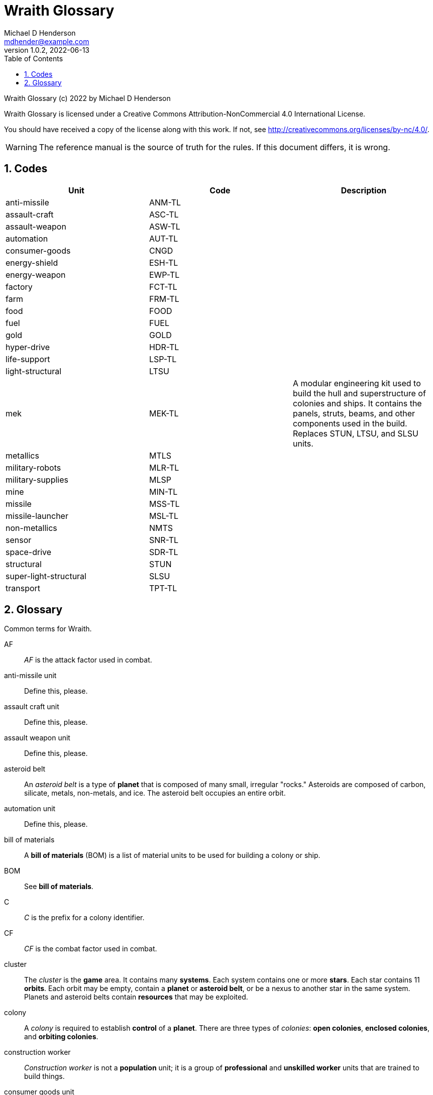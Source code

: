 = Wraith Glossary
Michael D Henderson <mdhender@example.com>
v1.0.2, 2022-06-13
:doctype: book
:sectnums:
:sectnumlevels: 5
:partnums:
:toc: right
:toclevels: 3
:icons: font
:url-quickref: https://docs.asciidoctor.org/asciidoc/latest/syntax-quick-reference/

Wraith Glossary (c) 2022 by Michael D Henderson

Wraith Glossary is licensed under a Creative Commons Attribution-NonCommercial 4.0 International License.

You should have received a copy of the license along with this work.
If not, see <http://creativecommons.org/licenses/by-nc/4.0/>.

WARNING: The reference manual is the source of truth for the rules.
If this document differs, it is wrong.

:sectnums:
== Codes
|===
|Unit|Code|Description

|anti-missile|ANM-TL|
|assault-craft|ASC-TL|
|assault-weapon|ASW-TL|
|automation|AUT-TL|
|consumer-goods|CNGD|
|energy-shield|ESH-TL|
|energy-weapon|EWP-TL|
|factory|FCT-TL|
|farm|FRM-TL|
|food|FOOD|
|fuel|FUEL|
|gold|GOLD|
|hyper-drive|HDR-TL|
|life-support|LSP-TL|
|light-structural|LTSU|
|mek|MEK-TL|A modular engineering kit used to build the hull and superstructure of colonies and ships.
It contains the panels, struts, beams, and other components used in the build.
Replaces STUN, LTSU, and SLSU units.
|metallics|MTLS|
|military-robots|MLR-TL|
|military-supplies|MLSP|
|mine|MIN-TL|
|missile|MSS-TL|
|missile-launcher|MSL-TL|
|non-metallics|NMTS|
|sensor|SNR-TL|
|space-drive|SDR-TL|
|structural|STUN|
|super-light-structural|SLSU|
|transport|TPT-TL|
|===

== Glossary
Common terms for Wraith.

AF::
_AF_ is the attack factor used in combat.

anti-missile unit::
Define this, please.

assault craft unit::
Define this, please.

assault weapon unit::
Define this, please.

asteroid belt::
An _asteroid belt_ is a type of *planet* that is composed of many small, irregular "rocks."
Asteroids are composed of carbon, silicate, metals, non-metals, and ice.
The asteroid belt occupies an entire orbit.

automation unit::
Define this, please.

bill of materials::
A *bill of materials* (BOM) is a list of material units to be used for building a colony or ship.

BOM::
See *bill of materials*.

C::
_C_ is the prefix for a colony identifier.

CF::
_CF_ is the combat factor used in combat.

cluster::
The _cluster_ is the *game* area.
It contains many *systems*.
Each system contains one or more *stars*.
Each star contains 11 *orbits*.
Each orbit may be empty, contain a *planet* or *asteroid belt*, or be a nexus to another star in the same system.
Planets and asteroid belts contain *resources* that may be exploited.

colony::
A _colony_ is required to establish *control* of a *planet*.
There are three types of _colonies_: *open colonies*, *enclosed colonies*, and *orbiting colonies*.

construction worker::
_Construction worker_ is not a *population* unit;
it is a group of *professional* and *unskilled worker* units that are trained to build things.

consumer goods unit::
Define this, please.

coordinate::
A _coordinate_ is the X, Y, Z location of a *system* in the *cluster*.
Coordinates are relative to the "center" of the cluster.
The X axis points to the motion of the cluster in the galaxy.
The Z axis points to the center of the galaxy.
They are written as `X/Y/Z`.
For planets, an octothorpe and the orbit number are appended: `X/Y/Z#ORBIT`.

deposit::
Define this, please.

DF::
_DF_ is either the distance factor or defense factor.

DIY Kit::
_DIY Kit_ is an alias for *operational unit*.

DP::
_DP_ is the prefix for a deposit identifier.

drone::
Define this, please.

enclosed colony::
An _enclosed colony_ is built on the surface of an uninhabitable *terrestial planet*, a moon of a *gas giant*, or on an asteroid in an *asteroid belt*.
Enclosed colonies require *life support* units to sustain *population* units.

energy weapon unit::
Define this, please.

energy shield unit::
Define this, please.

factory unit::
A _factory_ produces all units in the game except for *food*, *fuel*, *gold*, *metal*, and *non-metal* units.
Factory units are the only units that can convert fuel and raw materials into finished goods.
Factory units must be added to a *factory group* before they can produce anything.

factory group::
A _factory group_ is a set of *factory* units assigned to work together as part of a common assembly line.
The factory units do not have to be the same *tech level*.
Due to economy of scale, larger groups need fewer manager and workers per factory unit to operate.

farm unit::
A _farm_ unit produces food for the general population.
Farms can be built on the surface of habitable terrestrial planets, in enclosed and orbital colonies, or on ships.

FG::
_FG_ is the prefix for a *factory group* identifier.

finished product::
A _finished product_ is any unit built by a *factory group*.

food unit::
A _food_ unit represents a consumable source of energy for *population* units that can be stored and transported.
Food units must be created by *farm* units.

fuel unit::
A _fuel_ unit represents storable, transportable power.
It can be oil, uranium, crystals, etc.
Fuel units must be mined and refined by *mining* units.

game::
Define this, please.

gas giant planet::
A _gas giant_ is a giant *planet* with an atmosphere of mostly helium and hydrogen.
The surface of the planet can't be reached because of the high mass and temperatures.
*Colonies* may be built on the surface of moons orbiting a gas giant.

gold unit::
A _gold_ unit represents wealth.
It can be physical assets like precious metals ("gold pressed latinum bars"), crystals (diamonds), as well as intangibles like "credits."
Gold units must be mined and refined by *mining* units.

government::
The _government_ (or the bureaucracy) is the organization which makes and enforces laws for a *nation*.
The government is composed of groups which wield the executive, legislative, and judicial powers for the *state*,
although these may be mixed at the whim of the state.

governor::
_Governor_ is an alias for *regent*.

habitable planet::
A _habitable planet_ is a *terrestial planet* with a *habitability number* greater than zero.

habitability number::
Define this, please.

home planet market::
A _home planet market_ is an open air *market* found only on homeworlds.
The market collects commissions directly, they are not paid to the controlling player.

hudnut::
_Hudnut_ (also known as a DIY Kit) is an item that must be assembled by a construction crew before it can be used.
These units can be disassembled when not in use to save space on a colony or ship.
They must be disassembled to be placed on a *transport*.
(I couldn't find a better term, so I borrowed this https://en.wikipedia.org/wiki/Sniglet[Sniglet].)

hyper-drive unit::
Define this, please.

ice giant::
An _ice giant_ is a type of *gas giant* that is composed of liquids or gases other than helium and hydrogen.

ID::
numerical identifer for colony, ship, group, etc.

independent colony::
An _independent colony_ is not controlled by any player in the game.

independent ship::
An _independent ship_ is not controlled by any player in the game.

labor::
Define this, please.

life support::
Define this, please.

light structure unit::
A _light structure unit_ is used to build colonies, ships, and storage.
These units have less mass than the *standard structure unit* but can replace them on a one-for-one basis.

market::
A _market_ enables trade between players.
The market accepts sell orders, matches them with buy orders, and collects a commision on each exchange.

mass unit::
A _mass_ (abbreviated as MU) is the in-game measurement for "weight" and "volume" of a unit.
The MU determines the number of drives needed to move units.
It also factors into the number of *structural units* needed to store units (see *EMU*).

MEK::
_MEK_ is an abbreviation for *modular engineering kit*.

metal unit::
A _metal_ unit is an alias for *metallic unit*.

metallic unit::
A _metallic_ unit is a refined non-precious metallic ore.
This includes common metals like iron and steel (but never *gold*) and exotic metals like unobtanium and lutyisthebestium.
Metallic units can be stored and transported.
Metallic units must be mined and refined by *mining* units.

MG::
_MG_ is the prefix for a *mining group* identifier.

military robot unit::
Define this, please.

military supply unit::
Define this, please.

mine unit::
_Mine_ units extract natural resources by mining, drilling, and even logging.
They refine the raw materials and produce *metallic* and *non-metallic* ores, *fuel*, and *gold* that are used by *factory* units, *colonies*, and *ships*.
Factories use metallic and non-metallic ores to build units.
Fuels, which are any power source, power factories, colonies, and ships.
Gold (any precious substance) is used to pay the population and trade with other nations.

mining unit::
_Mining_ is an alias for *mine* unit.

mining group::
A _mining group_ (abbreviated *MG*) is a group of mines assigned to work a single *deposit*.

missile unit::
Define this, please.

missile launcher unit::
Define this, please.

modular engineering kit::
A _modular engineering kit_ contains the panels, struts, beams, and other components used to build colonies and ships.
There are three types, the standard (MEK-1), a lower mass version (MEK-2), and an extra low mass version (MEK-3).

MU::
_MU_ is an abbrevition for *mass unit*.

nation::
A _nation_ is created by people from many *societies* that share a common *homeworld*, language, and history.

nexus jump point::
The _nexus jump point_ is the 11th orbit around a star.
It is the point where a ship entering the system using its *hyper-drive* engines will arrive.
If there are multiple stars in a single system, the 11th orbit is shared among them.
In this case, ships may use the nexus jump point to travel between the stars in that system.

non-metal unit::
A _non-metal_ unit is an alias for *non-metallic unit*.

non-metallic unit::
A _non-metallic_ unit is a refined non-precious, non-metallic ore.
This includes common things like crystals, gases (but never *fuel* units), organic materials like silk and timber (but never *food* units), and exotic materials like trilithium crystals.
Non-metallic units can be stored and transported.
Non-metallic units must be mined and refined by *mining* units.

operational unit::
An _operational unit_ is a unit that is ready to be used (it's not disassembled or in *storage*).
Some operational units use fuel every turn they're operational; others only when they're being used.

orbit::
An _orbit_ represents something.
Orbits start at 1 and go up to 11.
The first ten orbits may be empty or contain a *planet*.
The 11th orbit is always empty and is used as the *nexus jump point* for inter-system travel.

orbiting colony::
An _orbiting colony_ is built in orbit around a planet.
Orbiting colonies may not be built in empty orbits.
Orbiting colonies require *life support* units to sustain *population* units.

open colony::
An _open colony_ is built on the surface of a *habitable planet*.
Open colonies do not require *life support* units to sustain *population* units.

planet::
A _planet_ orbits a *star* in a *system* and is identified by the *coordinates* of the system and the *orbit* of the star.
Planets may be *terrestrial*, *gas giants*, or an *asteroid belt*.

player::
A _player_ controls a single *nation* in a *game*.

population unit::
Define this, please.

probe::
Define this, please.

professional unit::
A _professional_ unit is a type of *population* unit.

raw material::
Define this, please.

rebel::
_Rebel_ is not a *population* unit;
it is the count of the number of people that are include to rebel against the current *government*.

regent::
A _regent_ is a *player* appointed by another player to off-load responsibility for submitting orders for portions of a *nation*.
The player delegates responsibility for one or more *colonies* and/or *ships* to the regent.
If the player controlling the regent quits the game,
the regency is automatically dissolved and all units are returned to the original player.
*Planets* controlled by regents count for *victory conditions* if the regent hasn't rebelled.

S::
_S_ is the prefix for a ship identifier.

sensor::
Define this, please.

ship::
Define this, please.

shortage::
A _shortage_ happens when production units (farms, factories, and mines) don't have all the fuel, labor, or raw materials they need to run at full capacity.

shuttle::
_Shuttle_ is an alternative name for a *transport*.

society::
A _society_ in the *game* is a group that shares common language, culture, geography, or religion.
Societies, in their desire for unity and self-determination, come together to create a *nation*.

solar-power::
_Solar-power_ is available to *orbiting colonies* in *orbits* 1 through 5.
These orbiting colonies may use solar-power instead of *fuel* to power certain *farm* and *factory* units.

soldier unit::
A _soldier_ unit is a type of *population* unit.

space-drive unit::
Define this, please.

species::
A _species_ in the *game* is a group that shares a common genetic history.

spy::
_Spy_ is not a *population* unit;
it is a group of *professional* and *soldier* units that are trained to conduct espionage.

star::
A _star_ in the game contains 11 *orbits* where at least one orbit has a *planet*.
If the star is in a *system* with multiple stars, the 11th orbit is a link between the stars in the system.
Otherwise the 11th orbit is empty.

starvation::
_Starvation_ occurs when *population* units do not have enough *food* units in a turn.
Maintenance level is 0.25 units and the minimum needed to prevent starvation is 25% of that (0.0625 units).

state::
A _state_ is a political entity, created by a *nation*,
which is the political organization that holds power in the *government*.
A nation may be ruled by many states in its history.

standard structure unit::
A _standard structure unit_ is used to build colonies, ships, and enclosed storage.

stored unit::
Any item that is powered down and placed in storage is a _stored unit_.
If the unit is a *hudnut*, it may be disassembled before being stowed.
Stowed items are inactive - they do not use fuel and they must be unstowed from storage before they can be used.

stowed unit::
See *stored unit*.

structural unit::
A _structural unit_ is a measure of how much infrastructure is needed to build a colony, ship, or enclosed storage.
Each structural unit encloses a variable number of mass units (MUs), depending on how and where it is used.
An *open colony* requires 1 structural unit to enclose 1 MU.
An *enclosed colony* requires 5 structural units to enclose 1 MU.
An *orbiting colony* requires 10 structural units to enclose 1 MU.
A *ship* requires 10 structural units to enclose 1 MU.
Note that "structural unit" is a measure while "*standard structure unit*" is a physical unit in the game.
(Apologies for the collision between "structural unit" and "standard structure unit".)

SU::
_SU_ is an alias for *structural unit*.

super light structure unit::
A _super light structure unit_ is used to build colonies, ships, and enclosed storage.
These units have less mass than the *standard structure unit* but can replace them on a one-for-one basis.

surface colony::
A _surface colony_ is either an open colony or an enclosed colony.
Surface colonies can be built on the surface of a *terrestrial* planet,
large rocks in an *asteroid belt*,
or the moons of a *gas giant*.

system::
A _system_ contains one or more *stars*.
All systems are identified by their *coordinates* in the *cluster*.

terrestial planet::
A _terrestial_ *planet* is round and large enough to sweep its orbit clear, but is smaller than a gas giant.
It may have an atmosphere and a metal core, or it could be a frozen iceball with no atmosphere.
*Colonies* may be built on the surface of terrestial planets.

TF::
_TF_ is the thrust factor produced by all of the *space drive* units on a ship.
The ship's total mass divided by its TF is the maximum distance
(in space combat rings)
that the ship may move in a combat round.

trade station::
A _trade station_ is an *orbital station* built by a player for the express purpose of running a market.
The station may have farms but never factories or mines.

transport::
A _transport_ (or shuttle) is a specialized ship used to ferry people and cargo.
The transport is limited to locations on the planet surface or orbit.
It is not capable of travel between planets or systems.
Transports may be used to quickly move soldiers in combat.
Transports have built in life support units that can support as many people as it it rated to cary.

unemployable unit::
An _unemployable_ unit is a type of *population* unit.
It includes those that are not eligble to be members of any other population unit.

unskilled worker unit::
An _unskilled worker_ unit is a type of *population* unit.

unstowed unit::
Any unit that is not in *storage*.
Unstowed units are considered *operational*.

viceroy::
_Viceroy_ is an alias for *regent*.

victory conditions::
Define this, please.

WIP::
See *work in progress*.

work in progress::
The _work in progress_ is the work that has started in a manufacturing pipeline and has not yet been completed.
Most finished goods take a full year to complete.
For game purposes, the items move through 4 stages in the pipeline.
Stage 1 contains the items that have just started being built.
Stage 2 contains the items that have been in the pipeline for a full turn.
Stage 3 contains the items that have been in the pipeline for two full turns.
Stage 4 contains the items that have been in the pipeline for three full turns.

